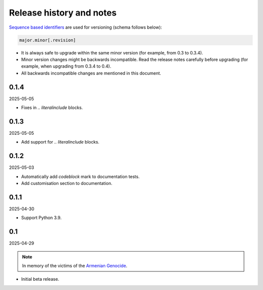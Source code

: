 Release history and notes
=========================
.. Internal references

.. _Armenian genocide: https://en.wikipedia.org/wiki/Armenian_genocide

`Sequence based identifiers
<http://en.wikipedia.org/wiki/Software_versioning#Sequence-based_identifiers>`_
are used for versioning (schema follows below):

.. code-block:: text

    major.minor[.revision]

- It is always safe to upgrade within the same minor version (for example,
  from 0.3 to 0.3.4).
- Minor version changes might be backwards incompatible. Read the
  release notes carefully before upgrading (for example, when upgrading from
  0.3.4 to 0.4).
- All backwards incompatible changes are mentioned in this document.

0.1.4
-----
2025-05-05

- Fixes in `.. literalinclude` blocks.

0.1.3
-----
2025-05-05

- Add support for `.. literalinclude` blocks.

0.1.2
-----
2025-05-03

- Automatically add `codeblock` mark to documentation tests.
- Add customisation section to documentation.

0.1.1
-----
2025-04-30

- Support Python 3.9.

0.1
---
2025-04-29

.. note::

    In memory of the victims of the
    `Armenian Genocide <https://en.wikipedia.org/wiki/Armenian_genocide>`_.

- Initial beta release.

